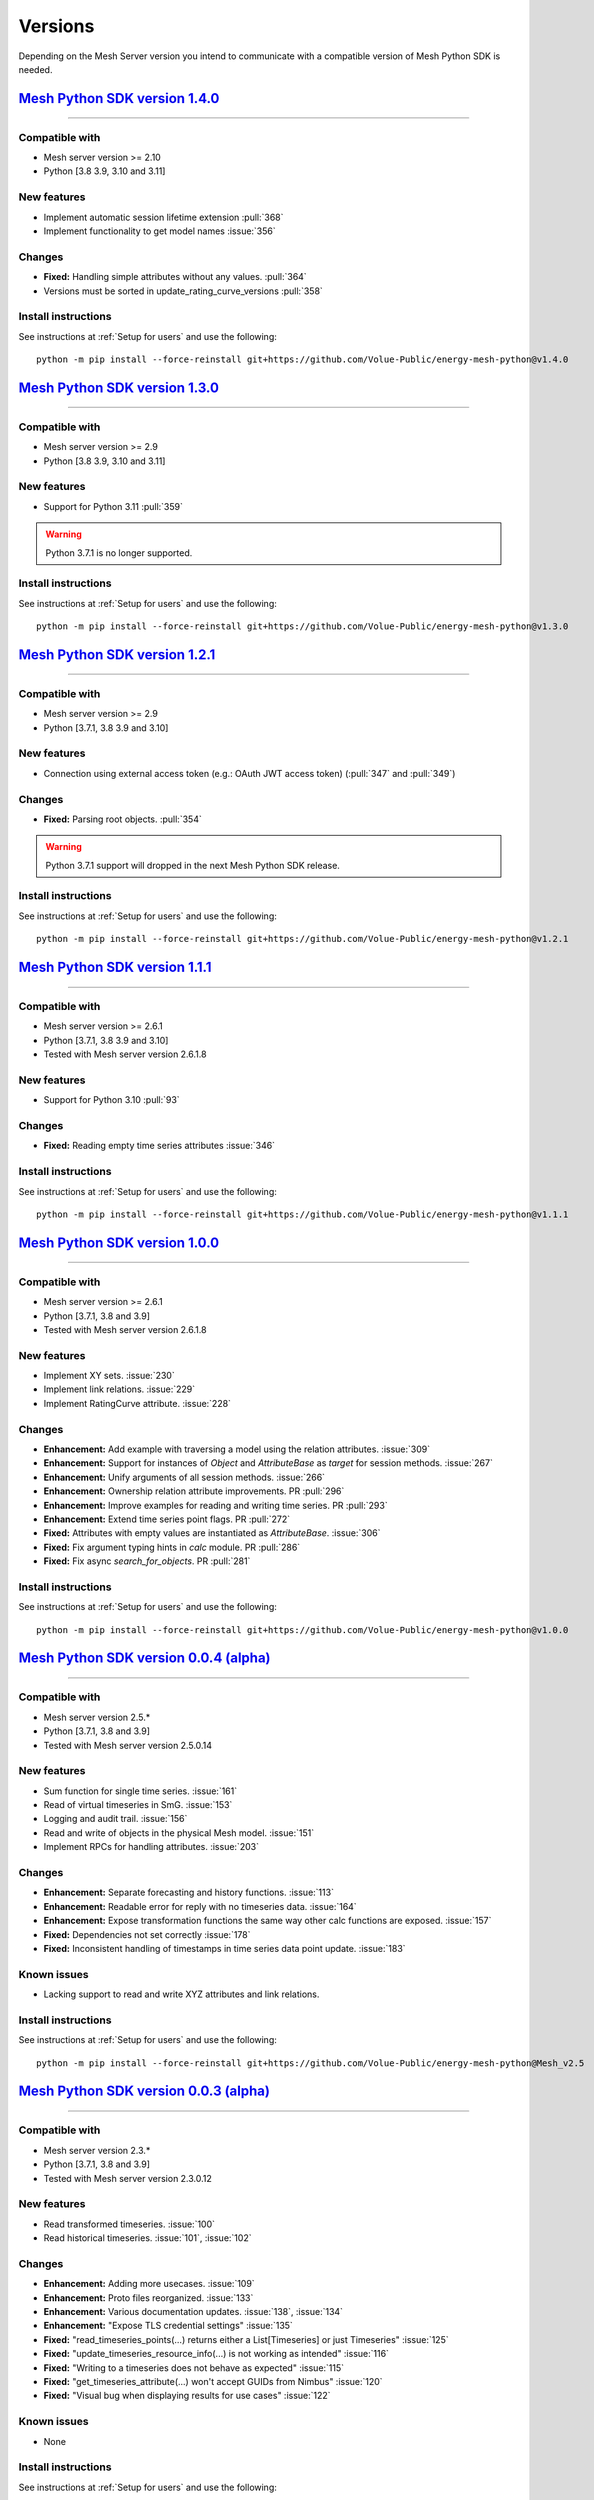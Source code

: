 Versions
--------

Depending on the Mesh Server version you intend to communicate with a compatible version of Mesh Python SDK is needed.

`Mesh Python SDK version 1.4.0 <https://github.com/Volue-Public/energy-mesh-python/releases/tag/v1.4.0>`_
*********************************************************************************************************

------------

Compatible with
~~~~~~~~~~~~~~~~~~

- Mesh server version >= 2.10
- Python [3.8 3.9, 3.10 and 3.11]

New features
~~~~~~~~~~~~~~~~~~

- Implement automatic session lifetime extension :pull:`368`
- Implement functionality to get model names :issue:`356`

Changes
~~~~~~~~~~~~~~~~~~

- **Fixed:** Handling simple attributes without any values. :pull:`364`
- Versions must be sorted in update_rating_curve_versions :pull:`358`


Install instructions
~~~~~~~~~~~~~~~~~~~~~~~~~~~~~~~~~~~~

See instructions at :ref:`Setup for users` and use the following:

::

    python -m pip install --force-reinstall git+https://github.com/Volue-Public/energy-mesh-python@v1.4.0


`Mesh Python SDK version 1.3.0 <https://github.com/Volue-Public/energy-mesh-python/releases/tag/v1.3.0>`_
*********************************************************************************************************

------------

Compatible with
~~~~~~~~~~~~~~~~~~

- Mesh server version >= 2.9
- Python [3.8 3.9, 3.10 and 3.11]

New features
~~~~~~~~~~~~~~~~~~

- Support for Python 3.11 :pull:`359`

.. warning::
    Python 3.7.1 is no longer supported.

Install instructions
~~~~~~~~~~~~~~~~~~~~~~~~~~~~~~~~~~~~

See instructions at :ref:`Setup for users` and use the following:

::

    python -m pip install --force-reinstall git+https://github.com/Volue-Public/energy-mesh-python@v1.3.0


`Mesh Python SDK version 1.2.1 <https://github.com/Volue-Public/energy-mesh-python/releases/tag/v1.2.1>`_
*********************************************************************************************************

------------

Compatible with
~~~~~~~~~~~~~~~~~~

- Mesh server version >= 2.9
- Python [3.7.1, 3.8 3.9 and 3.10]

New features
~~~~~~~~~~~~~~~~~~

- Connection using external access token (e.g.: OAuth JWT access token) (:pull:`347` and :pull:`349`)

Changes
~~~~~~~~~~~~~~~~~~

- **Fixed:** Parsing root objects. :pull:`354`

.. warning::
    Python 3.7.1 support will dropped in the next Mesh Python SDK release.

Install instructions
~~~~~~~~~~~~~~~~~~~~~~~~~~~~~~~~~~~~

See instructions at :ref:`Setup for users` and use the following:

::

    python -m pip install --force-reinstall git+https://github.com/Volue-Public/energy-mesh-python@v1.2.1


`Mesh Python SDK version 1.1.1 <https://github.com/Volue-Public/energy-mesh-python/releases/tag/v1.1.1>`_
*********************************************************************************************************

------------

Compatible with
~~~~~~~~~~~~~~~~~~

- Mesh server version >= 2.6.1
- Python [3.7.1, 3.8 3.9 and 3.10]
- Tested with Mesh server version 2.6.1.8

New features
~~~~~~~~~~~~~~~~~~

- Support for Python 3.10 :pull:`93`

Changes
~~~~~~~~~~~~~~~~~~

- **Fixed:** Reading empty time series attributes :issue:`346`

Install instructions
~~~~~~~~~~~~~~~~~~~~~~~~~~~~~~~~~~~~

See instructions at :ref:`Setup for users` and use the following:

::

    python -m pip install --force-reinstall git+https://github.com/Volue-Public/energy-mesh-python@v1.1.1


`Mesh Python SDK version 1.0.0 <https://github.com/Volue-Public/energy-mesh-python/releases/tag/v1.0.0>`_
*********************************************************************************************************

------------

Compatible with
~~~~~~~~~~~~~~~~~~

- Mesh server version >= 2.6.1
- Python [3.7.1, 3.8 and 3.9]
- Tested with Mesh server version 2.6.1.8

New features
~~~~~~~~~~~~~~~~~~

- Implement XY sets. :issue:`230`
- Implement link relations. :issue:`229`
- Implement RatingCurve attribute. :issue:`228`

Changes
~~~~~~~~~~~~~~~~~~

- **Enhancement:** Add example with traversing a model using the relation attributes. :issue:`309`
- **Enhancement:** Support for instances of *Object* and *AttributeBase* as *target* for session methods. :issue:`267`
- **Enhancement:** Unify arguments of all session methods. :issue:`266`
- **Enhancement:** Ownership relation attribute improvements. PR :pull:`296`
- **Enhancement:** Improve examples for reading and writing time series. PR :pull:`293`
- **Enhancement:** Extend time series point flags. PR :pull:`272`
- **Fixed:** Attributes with empty values are instantiated as *AttributeBase*. :issue:`306`
- **Fixed:** Fix argument typing hints in *calc* module. PR :pull:`286`
- **Fixed:** Fix async *search_for_objects*. PR :pull:`281`

Install instructions
~~~~~~~~~~~~~~~~~~~~~~~~~~~~~~~~~~~~

See instructions at :ref:`Setup for users` and use the following:

::

    python -m pip install --force-reinstall git+https://github.com/Volue-Public/energy-mesh-python@v1.0.0


`Mesh Python SDK version 0.0.4 (alpha) <https://github.com/Volue-Public/energy-mesh-python/releases/tag/Mesh_v2.5>`_
*************************************************************************************************************************

------------

Compatible with
~~~~~~~~~~~~~~~~~~

- Mesh server version 2.5.*
- Python [3.7.1, 3.8 and 3.9]
- Tested with Mesh server version 2.5.0.14

New features
~~~~~~~~~~~~~~~~~~

- Sum function for single time series. :issue:`161`
- Read of virtual timeseries in SmG. :issue:`153`
- Logging and audit trail. :issue:`156`
- Read and write of objects in the physical Mesh model. :issue:`151`
- Implement RPCs for handling attributes. :issue:`203`

Changes
~~~~~~~~~~~~~~~~~~

- **Enhancement:** Separate forecasting and history functions. :issue:`113`
- **Enhancement:** Readable error for reply with no timeseries data. :issue:`164`
- **Enhancement:** Expose transformation functions the same way other calc functions are exposed. :issue:`157`
- **Fixed:** Dependencies not set correctly :issue:`178`
- **Fixed:** Inconsistent handling of timestamps in time series data point update. :issue:`183`

Known issues
~~~~~~~~~~~~~~~~~~

- Lacking support to read and write XYZ attributes and link relations.

Install instructions
~~~~~~~~~~~~~~~~~~~~~~~~~~~~~~~~~~~~

See instructions at :ref:`Setup for users` and use the following:

::

    python -m pip install --force-reinstall git+https://github.com/Volue-Public/energy-mesh-python@Mesh_v2.5


`Mesh Python SDK version 0.0.3 (alpha) <https://github.com/Volue-Public/energy-mesh-python/releases/tag/Mesh_v2.3>`_
*************************************************************************************************************************

------------

Compatible with
~~~~~~~~~~~~~~~~~~

- Mesh server version 2.3.*
- Python [3.7.1, 3.8 and 3.9]
- Tested with Mesh server version 2.3.0.12

New features
~~~~~~~~~~~~~~~~~~

- Read transformed timeseries. :issue:`100`
- Read historical timeseries. :issue:`101`, :issue:`102`

Changes
~~~~~~~~~~~~~~~~~~

- **Enhancement:** Adding more usecases. :issue:`109`
- **Enhancement:** Proto files reorganized. :issue:`133`
- **Enhancement:** Various documentation updates. :issue:`138`, :issue:`134`
- **Enhancement:** "Expose TLS credential settings" :issue:`135`
- **Fixed:** "read_timeseries_points(...) returns either a List[Timeseries] or just Timeseries" :issue:`125`
- **Fixed:** "update_timeseries_resource_info(...) is not working as intended" :issue:`116`
- **Fixed:** "Writing to a timeseries does not behave as expected" :issue:`115`
- **Fixed:** "get_timeseries_attribute(...) won't accept GUIDs from Nimbus" :issue:`120`
- **Fixed:** "Visual bug when displaying results for use cases" :issue:`122`

Known issues
~~~~~~~~~~~~~~~~~~

- None

Install instructions
~~~~~~~~~~~~~~~~~~~~~~~~~~~~~~~~~~~~

See instructions at :ref:`Setup for users` and use the following:

::

    python -m pip install --force-reinstall git+https://github.com/Volue-Public/energy-mesh-python@Mesh_v2.3



`Mesh Python SDK version 0.0.2 (alpha) <https://github.com/Volue-Public/energy-mesh-python/releases/tag/Mesh_v2.2>`_
*************************************************************************************************************************

------------

Compatible with
~~~~~~~~~~~~~~~~~~

- Mesh server version 2.2.*
- Python [3.7.1, 3.8 and 3.9]
- Tested with Mesh server version 2.2.0.9

New features
~~~~~~~~~~~~~~~~~~

- Authenticate with Mesh using the Kerberos protocol towards Active Directory.
- Create and/or connect to a session on a running Mesh server using both secure and insecure connection.
- Read and write timeseries points using full name, GUID or timskey.
- Get and update metadata about physical Oracle timeseries.
- Get and update metadata about timeseries objects connected in the Mesh model.
- Search for timeseries objects in the Mesh model using the model, a query and either a start path or start guid.
- Rollback and/or commit changes made to a Mesh session.
- Documentation, guides and examples.
- Automatic testing.

Changes
~~~~~~~~~~~~~~~~~~

- First alpha version.

Known issues
~~~~~~~~~~~~~~~~~~

- **Critical**: "update_timeseries_resource_info(...) is not working as intended" :issue:`116`
- **Major/Minor:** "Writing to a timeseries does not behave as expected" :issue:`115`
- **Major:** "get_timeseries_attribute(...) won't accept GUIDs from Nimbus" :issue:`120`
- **Minor:** "Visual bug when displaying results for use cases" :issue:`122`

Install instructions
~~~~~~~~~~~~~~~~~~~~~~~~~~~~~~~~~~~~

See instructions at :ref:`Setup for users` and use the following:

::

    python -m pip install --force-reinstall git+https://github.com/Volue-Public/energy-mesh-python@Mesh_v2.2

